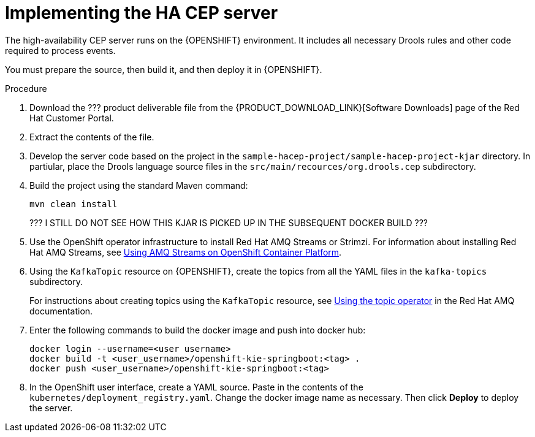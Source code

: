 [id='hacep-server-proc']
= Implementing the HA CEP server

The high-availability CEP server runs on the {OPENSHIFT} environment. It includes all necessary Drools rules and other code required to process events.

You must prepare the source, then build it, and then deploy it in {OPENSHIFT}. 

.Procedure

. Download the ??? product deliverable file from the {PRODUCT_DOWNLOAD_LINK}[Software Downloads] page of the Red Hat Customer Portal.
. Extract the contents of the file.
. Develop the server code based on the project in the `sample-hacep-project/sample-hacep-project-kjar` directory. In partiular, place the Drools language source files in the `src/main/recources/org.drools.cep` subdirectory.
. Build the project using the standard Maven command:
+
----
mvn clean install
----
+
??? I STILL DO NOT SEE HOW THIS KJAR IS PICKED UP IN THE SUBSEQUENT DOCKER BUILD ???
+
. Use the OpenShift operator infrastructure to install Red Hat AMQ Streams or Strimzi. For information about installing Red Hat AMQ Streams, see https://access.redhat.com/documentation/en-us/red_hat_amq/7.3/html/using_amq_streams_on_openshift_container_platform/index[Using AMQ Streams on OpenShift Container Platform].
. Using the `KafkaTopic` resource on {OPENSHIFT}, create the topics from all the YAML files in the `kafka-topics` subdirectory. 
+
For instructions about creating topics using the `KafkaTopic` resource, see https://access.redhat.com/documentation/en-us/red_hat_amq/7.4/html/using_amq_streams_on_openshift_container_platform/using-the-topic-operator-str[Using the topic operator] in the Red Hat AMQ documentation.
+
. Enter the following commands to build the docker image and push into docker hub:  
+
----
docker login --username=<user username>
docker build -t <user_username>/openshift-kie-springboot:<tag> .  
docker push <user_username>/openshift-kie-springboot:<tag>
----
+
. In the OpenShift user interface, create a YAML source. Paste in the contents of the `kubernetes/deployment_registry.yaml`. Change the docker image name as necessary. Then click *Deploy* to deploy the server.
